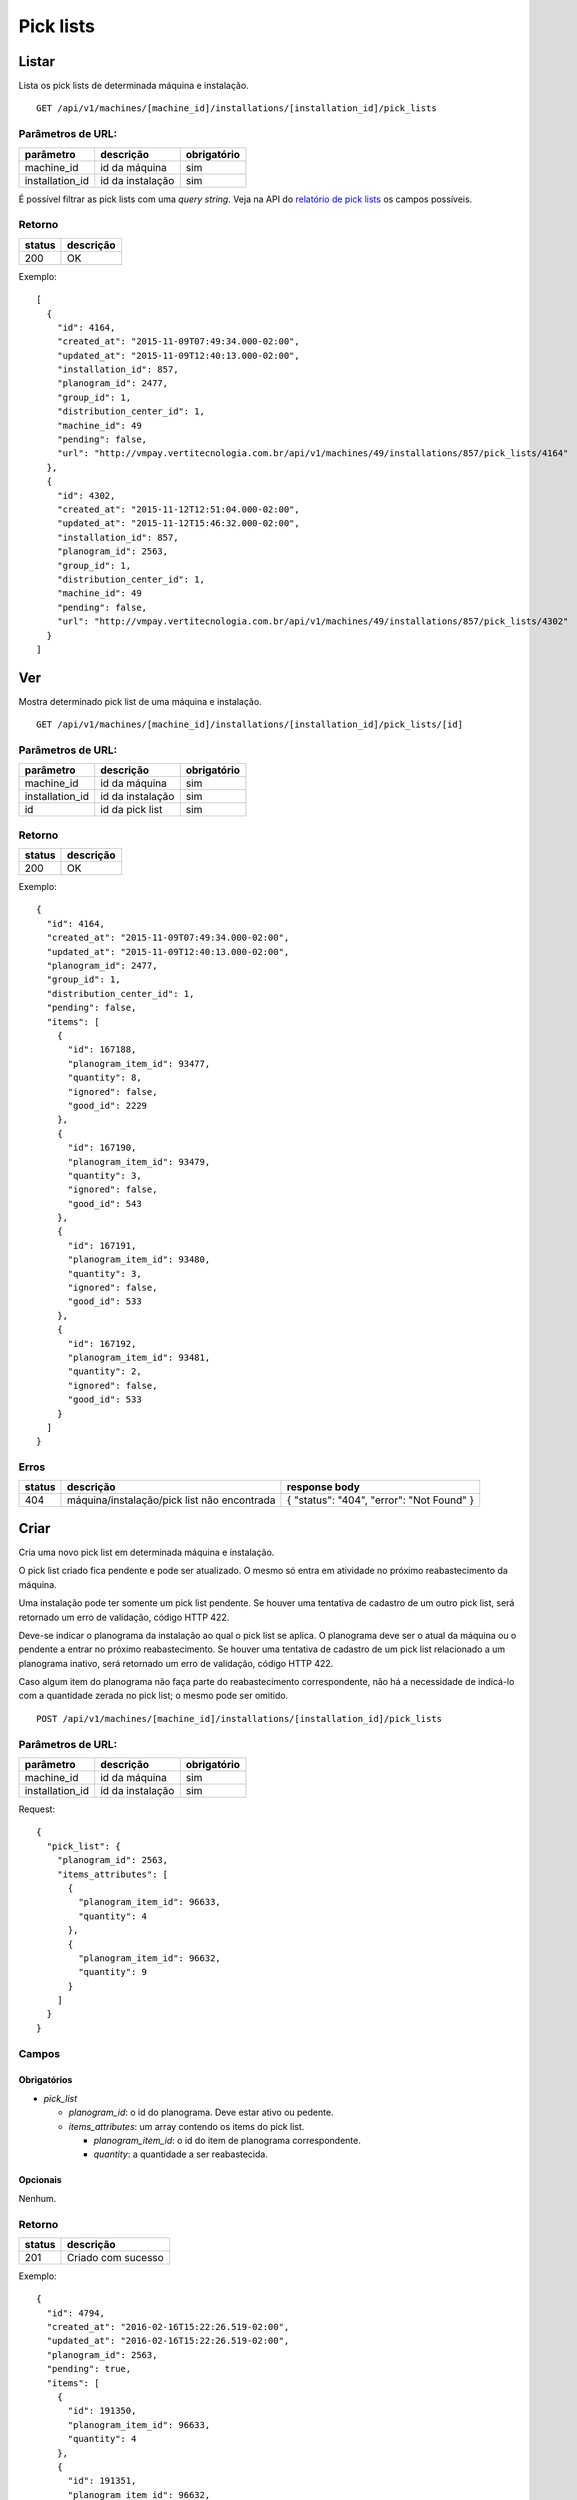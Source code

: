 ##########
Pick lists
##########

Listar
======

Lista os pick lists de determinada máquina e instalação.

::

  GET /api/v1/machines/[machine_id]/installations/[installation_id]/pick_lists

Parâmetros de URL:
------------------

===============  ================  ===========
parâmetro        descrição         obrigatório
===============  ================  ===========
machine_id       id da máquina     sim
installation_id  id da instalação  sim
===============  ================  ===========

É possível filtrar as pick lists com uma *query string*. Veja na API do
`relatório de pick lists <../../reports/pick_list.html>`_ os campos possíveis.

Retorno
-------

======  =========
status  descrição
======  =========
200     OK
======  =========

Exemplo::

  [
    {
      "id": 4164,
      "created_at": "2015-11-09T07:49:34.000-02:00",
      "updated_at": "2015-11-09T12:40:13.000-02:00",
      "installation_id": 857,
      "planogram_id": 2477,
      "group_id": 1,
      "distribution_center_id": 1,
      "machine_id": 49
      "pending": false,
      "url": "http://vmpay.vertitecnologia.com.br/api/v1/machines/49/installations/857/pick_lists/4164"
    },
    {
      "id": 4302,
      "created_at": "2015-11-12T12:51:04.000-02:00",
      "updated_at": "2015-11-12T15:46:32.000-02:00",
      "installation_id": 857,
      "planogram_id": 2563,
      "group_id": 1,
      "distribution_center_id": 1,
      "machine_id": 49
      "pending": false,
      "url": "http://vmpay.vertitecnologia.com.br/api/v1/machines/49/installations/857/pick_lists/4302"
    }
  ]

Ver
===

Mostra determinado pick list de uma máquina e instalação.

::

  GET /api/v1/machines/[machine_id]/installations/[installation_id]/pick_lists/[id]

Parâmetros de URL:
------------------

===============  ================  ===========
parâmetro        descrição         obrigatório
===============  ================  ===========
machine_id       id da máquina     sim
installation_id  id da instalação  sim
id               id da pick list   sim
===============  ================  ===========

Retorno
-------

======  =========
status  descrição
======  =========
200     OK
======  =========

Exemplo::

  {
    "id": 4164,
    "created_at": "2015-11-09T07:49:34.000-02:00",
    "updated_at": "2015-11-09T12:40:13.000-02:00",
    "planogram_id": 2477,
    "group_id": 1,
    "distribution_center_id": 1,
    "pending": false,
    "items": [
      {
        "id": 167188,
        "planogram_item_id": 93477,
        "quantity": 8,
        "ignored": false,
        "good_id": 2229
      },
      {
        "id": 167190,
        "planogram_item_id": 93479,
        "quantity": 3,
        "ignored": false,
        "good_id": 543
      },
      {
        "id": 167191,
        "planogram_item_id": 93480,
        "quantity": 3,
        "ignored": false,
        "good_id": 533
      },
      {
        "id": 167192,
        "planogram_item_id": 93481,
        "quantity": 2,
        "ignored": false,
        "good_id": 533
      }
    ]
  }

Erros
-----

======  ===========================================  =========================================
status  descrição                                    response body
======  ===========================================  =========================================
404     máquina/instalação/pick list não encontrada  { "status": "404", "error": "Not Found" }
======  ===========================================  =========================================


Criar
=====

Cria uma novo pick list em determinada máquina e instalação.

O pick list criado fica pendente e pode ser atualizado. O mesmo só entra em atividade no próximo reabastecimento da máquina.

Uma instalação pode ter somente um pick list pendente. Se houver uma tentativa de cadastro de um outro pick list, será retornado um erro de validação, código HTTP 422.

Deve-se indicar o planograma da instalação ao qual o pick list se aplica. O planograma deve ser o atual da máquina ou o pendente a entrar no próximo reabastecimento. Se houver uma tentativa de cadastro de um pick list relacionado a um planograma inativo, será retornado um erro de validação, código HTTP 422.

Caso algum item do planograma não faça parte do reabastecimento correspondente, não há a necessidade de indicá-lo com a quantidade zerada no pick list; o mesmo pode ser omitido.

::

  POST /api/v1/machines/[machine_id]/installations/[installation_id]/pick_lists

Parâmetros de URL:
------------------

===============  ================  ===========
parâmetro        descrição         obrigatório
===============  ================  ===========
machine_id       id da máquina     sim
installation_id  id da instalação  sim
===============  ================  ===========

Request::

  {
    "pick_list": {
      "planogram_id": 2563,
      "items_attributes": [
        {
          "planogram_item_id": 96633,
          "quantity": 4
        },
        {
          "planogram_item_id": 96632,
          "quantity": 9
        }
      ]
    }
  }

Campos
------

Obrigatórios
^^^^^^^^^^^^

* *pick_list*

  * *planogram_id*: o id do planograma. Deve estar ativo ou pedente.
  * *items_attributes*: um array contendo os items do pick list.

    * *planogram_item_id*: o id do item de planograma correspondente.
    * *quantity*: a quantidade a ser reabastecida.

Opcionais
^^^^^^^^^

Nenhum.

Retorno
-------

======  ==================
status  descrição
======  ==================
201     Criado com sucesso
======  ==================

Exemplo::

  {
    "id": 4794,
    "created_at": "2016-02-16T15:22:26.519-02:00",
    "updated_at": "2016-02-16T15:22:26.519-02:00",
    "planogram_id": 2563,
    "pending": true,
    "items": [
      {
        "id": 191350,
        "planogram_item_id": 96633,
        "quantity": 4
      },
      {
        "id": 191351,
        "planogram_item_id": 96632,
        "quantity": 9
      }
    ]
  }

Erros
-----

==========  ====================================  ====================================================
status      descrição                             response body
==========  ====================================  ====================================================
400         parâmetros faltando                   { "status": "400", "error": "Bad Request" }
401         não autorizado                        (vazio)
422         erro ao criar                         ver exemplo abaixo
==========  ====================================  ====================================================

422 - erro ao criar

::

  {
    "base": [
      "Já existe um pick list cadastrado para o próximo reabastecimento"
    ]
  }


Atualizar
=========

Atualiza um pick list de determinada máquina e instalação.

Somente pick lists pendentes podem ser atualizados. Se houver uma tentativa de atualização de um pick list já utilizado em algum reabastecimento, será retornado um erro de validação, código HTTP 422.

Os items podem ser criados, atualizados ou excluídos. Os items omitidos não são alterados.

::

  PATCH /api/v1/machines/[machine_id]/installations/[installation_id]/pick_lists/[id]

Parâmetros de URL:
------------------

===============  ================  ===========
parâmetro        descrição         obrigatório
===============  ================  ===========
machine_id       id da máquina     sim
installation_id  id da instalação  sim
id               id da pick list   sim
===============  ================  ===========

Request::

  {
    "pick_list": {
      "items_attributes": [
        {
          "id": 191350,
          "quantity": 11
        },
        {
          "id": 191351,
          "quantity": 12
        }
      ]
    }
  }

Campos
------

Obrigatórios
^^^^^^^^^^^^

* *pick_list*

  * *items_attributes*: um array contendo os items do pick list.

    * *id*: o id do item a ser atualizado ou excluído. Se omitido, considera-se como um item sendo inserido.
    * *planogram_item_id*: o id do item de planograma correspondente. Somente necessário na inserção de um novo item.
    * *quantity*: a quantidade a ser reabastecida.
    * *_destroy*: parâmetro passado para excluir o item do pick list. Para tanto, valor deve ser *true*.

Opcionais
^^^^^^^^^

Nenhum.

Retorno
-------

======  ======================
status  descrição
======  ======================
200     Atualizado com sucesso
======  ======================

Exemplo:

::

  {
    "id": 4794,
    "created_at": "2016-02-16T15:22:26.000-02:00",
    "updated_at": "2016-02-16T15:22:26.000-02:00",
    "planogram_id": 2563,
    "pending": true,
    "items": [
      {
        "id": 191350,
        "planogram_item_id": 96633,
        "quantity": 11
      },
      {
        "id": 191351,
        "planogram_item_id": 96632,
        "quantity": 12
      }
    ]
  }

Erros
-----

==========  ===========================================  =============================================
status      descrição                                    response body
==========  ===========================================  =============================================
400         parâmetros faltando                          { "status": "400", "error": "Bad Request" }
401         não autorizado                               (vazio)
404         máquina/instalação/pick list não encontrada  { "status": "404", "error": "Not Found" }
422         erro ao atualizar                            ver exemplo abaixo
==========  ===========================================  =============================================

422 - erro ao atualizar:

::

  {
    "base": "Pick list deve estar pendente"
  }

Excluir
=======

Exclui um pick list de determinada máquina e instalação.

Somente pick lists pendentes podem ser excluídos. Se houver uma tentativa de exclusão de um pick list já utilizado em algum reabastecimento, será retornado um erro de validação, código HTTP 422.

::

  DELETE /api/v1/machines/[machine_id]/installations/[installation_id]/pick_lists/[id]

Parâmetros de URL:
------------------

===============  ================  ===========
parâmetro        descrição         obrigatório
===============  ================  ===========
machine_id       id da máquina     sim
installation_id  id da instalação  sim
id               id da pick list   sim
===============  ================  ===========

Retorno
-------

======  ====================  =============
status  descrição             response body
======  ====================  =============
204     Excluído com sucesso  (vazio)
======  ====================  =============


Erros
-----

==========  ===========================================  =============================================
status      descrição                                    response body
==========  ===========================================  =============================================
404         máquina/instalação/pick list não encontrada  { "status": "404", "error": "Not Found" }
==========  ===========================================  =============================================
